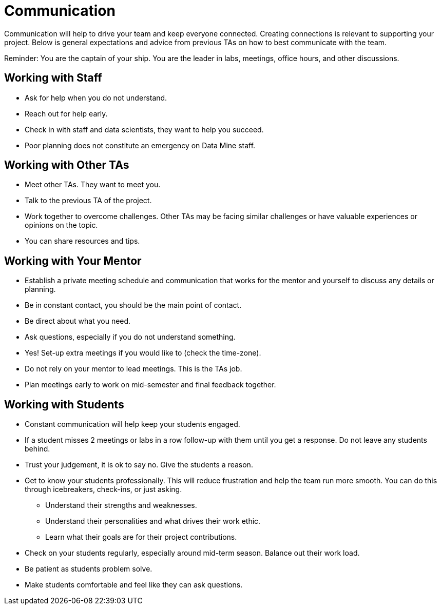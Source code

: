 = Communication

Communication will help to drive your team and keep everyone connected. Creating connections is relevant to supporting your project. Below is general expectations and advice from previous TAs on how to best communicate with the team.

Reminder: You are the captain of your ship. You are the leader in labs, meetings, office hours, and other discussions.

== Working with Staff
* Ask for help when you do not understand. 
* Reach out for help early.
* Check in with staff and data scientists, they want to help you succeed.
* Poor planning does not constitute an emergency on Data Mine staff.

== Working with Other TAs
* Meet other TAs. They want to meet you.
* Talk to the previous TA of the project.
* Work together to overcome challenges. Other TAs may be facing similar challenges or have valuable experiences or opinions on the topic.
* You can share resources and tips.

== Working with Your Mentor
* Establish a private meeting schedule and communication that works for the mentor and yourself to discuss any details or planning.
* Be in constant contact, you should be the main point of contact.
* Be direct about what you need.
* Ask questions, especially if you do not understand something.
* Yes! Set-up extra meetings if you would like to (check the time-zone).
* Do not rely on your mentor to lead meetings. This is the TAs job. 
* Plan meetings early to work on mid-semester and final feedback together.

== Working with Students
* Constant communication will help keep your students engaged.
* If a student misses 2 meetings or labs in a row follow-up with them until you get a response. Do not leave any students behind. 
* Trust your judgement, it is ok to say no. Give the students a reason.
* Get to know your students professionally. This will reduce frustration and help the team run more smooth. You can do this through icebreakers, check-ins, or just asking.
    ** Understand their strengths and weaknesses. 
    ** Understand their personalities and what drives their work ethic. 
    ** Learn what their goals are for their project contributions.
* Check on your students regularly, especially around mid-term season. Balance out their work load.
* Be patient as students problem solve.
* Make students comfortable and feel like they can ask questions. 